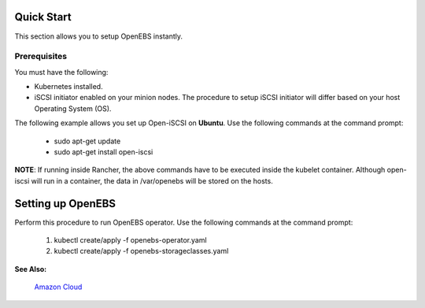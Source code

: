 .. _quick-start:

Quick Start
===========

This section allows you to setup OpenEBS instantly.

Prerequisites
--------------
You must have the following:

* Kubernetes installed.
* iSCSI initiator enabled on your minion nodes. The procedure to setup iSCSI initiator will differ based on your host Operating System (OS). 

The following example allows you set up Open-iSCSI on **Ubuntu**. Use the following commands at the command prompt:

  * sudo apt-get update 
  * sudo apt-get install open-iscsi
 
 
**NOTE**: If running inside Rancher, the above commands have to be executed inside the kubelet container. Although open-iscsi will run in a container, the data in /var/openebs will be stored on the hosts.

Setting up OpenEBS 
==================
Perform this procedure to run OpenEBS operator. Use the following commands at the command prompt:

   1.  kubectl create/apply -f openebs-operator.yaml
   2.  kubectl create/apply -f openebs-storageclasses.yaml

**See Also:**

    `Amazon Cloud`_
          .. _Amazon Cloud: http://openebs.readthedocs.io/en/latest/install/deploy_terraform_kops.html
